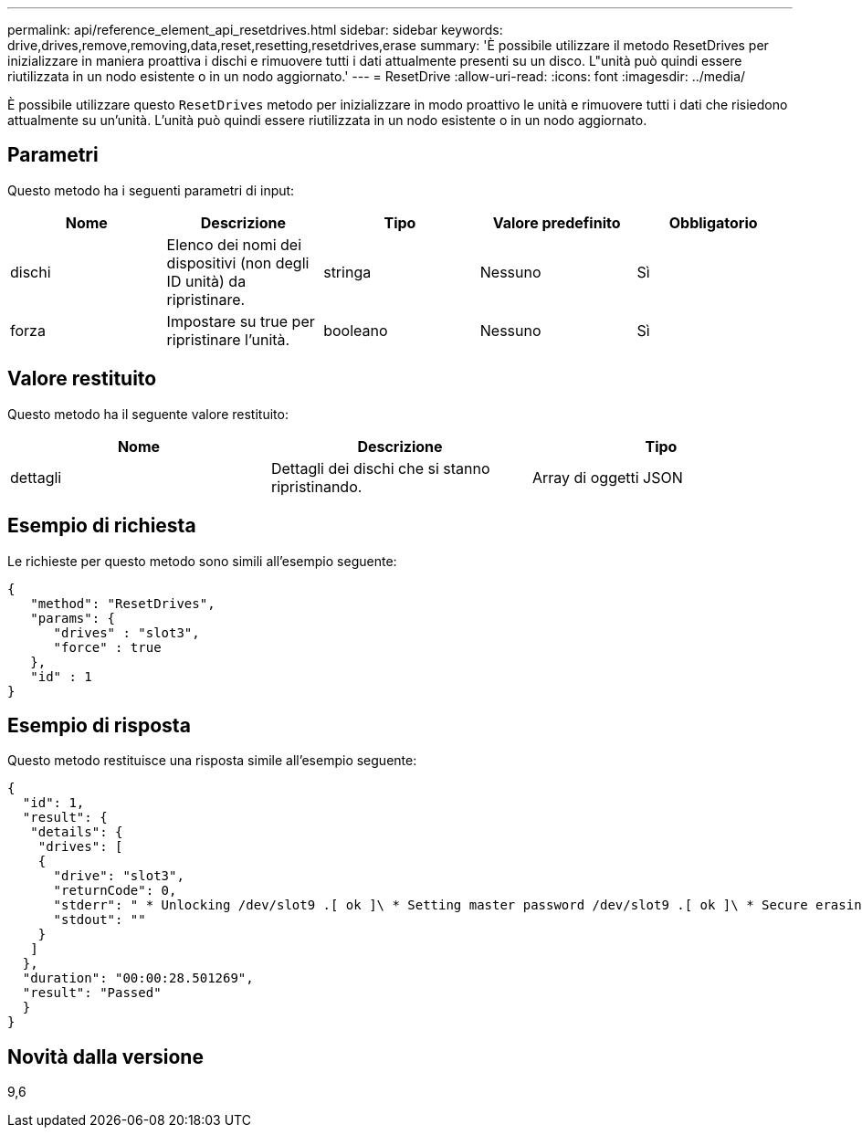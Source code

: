 ---
permalink: api/reference_element_api_resetdrives.html 
sidebar: sidebar 
keywords: drive,drives,remove,removing,data,reset,resetting,resetdrives,erase 
summary: 'È possibile utilizzare il metodo ResetDrives per inizializzare in maniera proattiva i dischi e rimuovere tutti i dati attualmente presenti su un disco. L"unità può quindi essere riutilizzata in un nodo esistente o in un nodo aggiornato.' 
---
= ResetDrive
:allow-uri-read: 
:icons: font
:imagesdir: ../media/


[role="lead"]
È possibile utilizzare questo `ResetDrives` metodo per inizializzare in modo proattivo le unità e rimuovere tutti i dati che risiedono attualmente su un'unità. L'unità può quindi essere riutilizzata in un nodo esistente o in un nodo aggiornato.



== Parametri

Questo metodo ha i seguenti parametri di input:

|===
| Nome | Descrizione | Tipo | Valore predefinito | Obbligatorio 


 a| 
dischi
 a| 
Elenco dei nomi dei dispositivi (non degli ID unità) da ripristinare.
 a| 
stringa
 a| 
Nessuno
 a| 
Sì



 a| 
forza
 a| 
Impostare su true per ripristinare l'unità.
 a| 
booleano
 a| 
Nessuno
 a| 
Sì

|===


== Valore restituito

Questo metodo ha il seguente valore restituito:

|===
| Nome | Descrizione | Tipo 


 a| 
dettagli
 a| 
Dettagli dei dischi che si stanno ripristinando.
 a| 
Array di oggetti JSON

|===


== Esempio di richiesta

Le richieste per questo metodo sono simili all'esempio seguente:

[listing]
----
{
   "method": "ResetDrives",
   "params": {
      "drives" : "slot3",
      "force" : true
   },
   "id" : 1
}
----


== Esempio di risposta

Questo metodo restituisce una risposta simile all'esempio seguente:

[listing]
----
{
  "id": 1,
  "result": {
   "details": {
    "drives": [
    {
      "drive": "slot3",
      "returnCode": 0,
      "stderr": " * Unlocking /dev/slot9 .[ ok ]\ * Setting master password /dev/slot9 .[ ok ]\ * Secure erasing /dev/slot9 (hdparm) [tries=0/1] ...........................[ ok ]",
      "stdout": ""
    }
   ]
  },
  "duration": "00:00:28.501269",
  "result": "Passed"
  }
}
----


== Novità dalla versione

9,6

